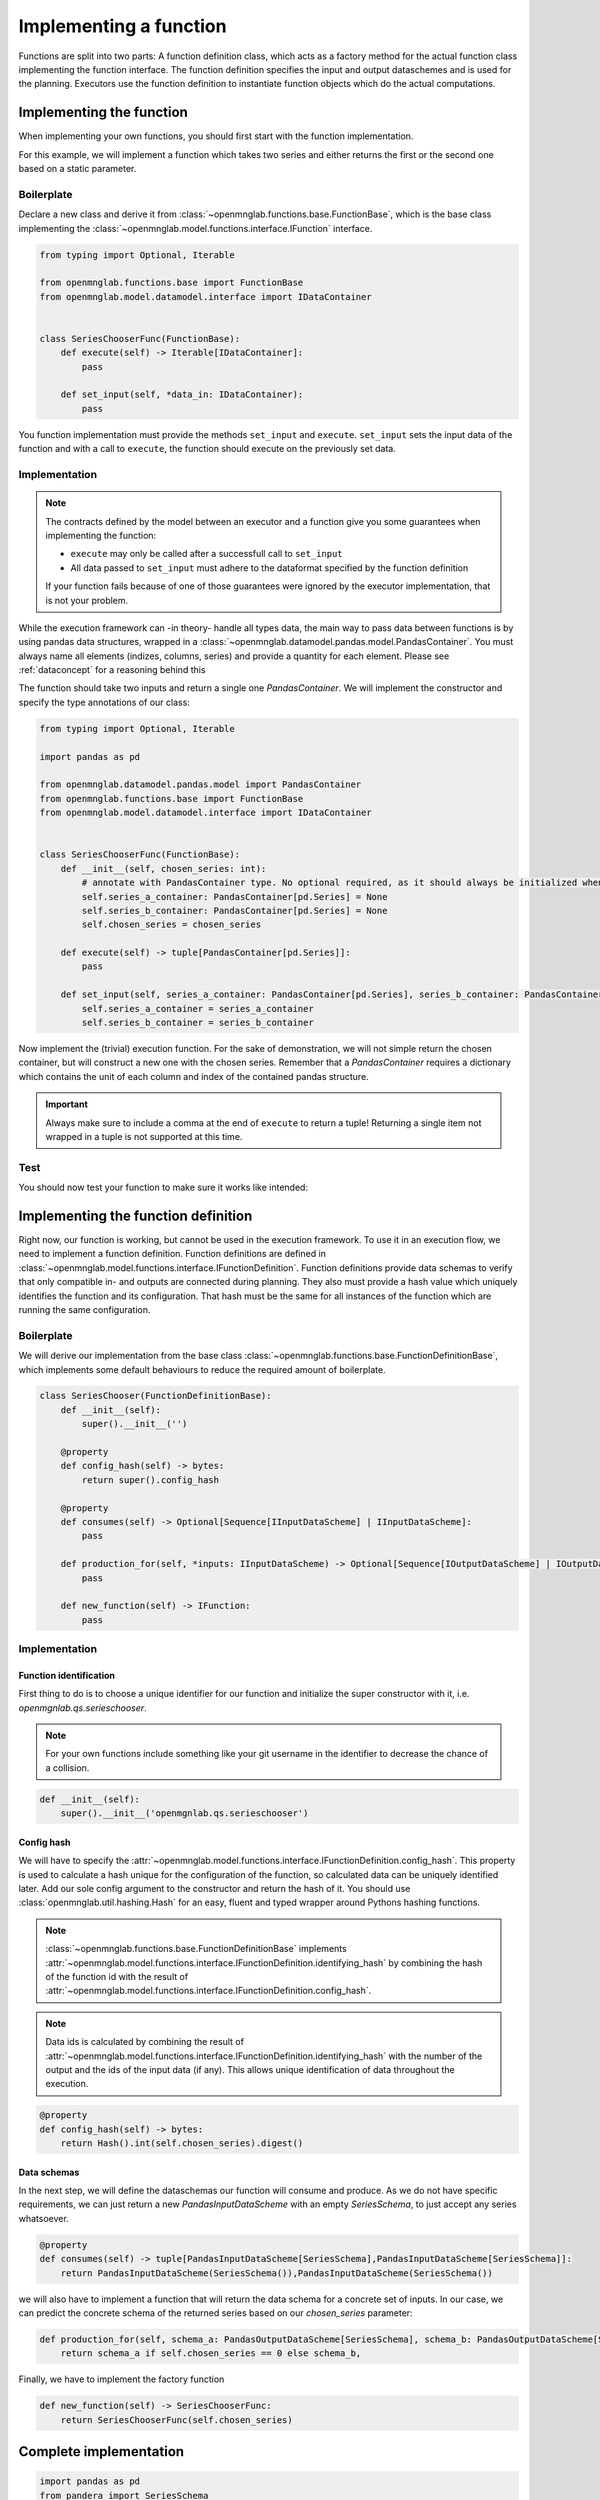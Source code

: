 Implementing a function
=======================

Functions are split into two parts:
A function definition class, which acts as a factory method for the actual function class implementing the function interface.
The function definition specifies the input and output dataschemes and is used for the planning.
Executors use the function definition to instantiate function objects which do the actual computations.

Implementing the function
--------------------------
When implementing your own functions, you should first start with the function implementation.

For this example, we will implement a function which takes two series and either returns the first or the second one based on a static parameter.

Boilerplate
^^^^^^^^^^^
Declare a new class and derive it from :class:`~openmnglab.functions.base.FunctionBase`, which is the base class implementing the :class:`~openmnglab.model.functions.interface.IFunction` interface.

.. code-block:: python

    from typing import Optional, Iterable

    from openmnglab.functions.base import FunctionBase
    from openmnglab.model.datamodel.interface import IDataContainer


    class SeriesChooserFunc(FunctionBase):
        def execute(self) -> Iterable[IDataContainer]:
            pass

        def set_input(self, *data_in: IDataContainer):
            pass

You function implementation must provide the methods ``set_input`` and ``execute``. ``set_input`` sets the input data of the function and with a call to
``execute``, the function should execute on the previously set data.

Implementation
^^^^^^^^^^^^^^
.. note::
    The contracts defined by the model between an executor and a function
    give you some guarantees when implementing the function:

    * ``execute`` may only be called after a successfull call to ``set_input``
    * All data passed to ``set_input`` must adhere to the dataformat specified by the function definition

    If your function fails because of one of those guarantees were ignored by the executor implementation, that is not your problem.

While the execution framework can -in theory- handle all types data, the main way to pass data between functions is by using pandas data structures, wrapped in a
:class:`~openmnglab.datamodel.pandas.model.PandasContainer`. You must always name all elements (indizes, columns, series) and provide a quantity for each element. Please see :ref:`dataconcept` for a reasoning behind this

The function should take two inputs and return a single one `PandasContainer`.
We will implement the constructor and specify the type annotations of our class:

.. code-block:: python

    from typing import Optional, Iterable

    import pandas as pd

    from openmnglab.datamodel.pandas.model import PandasContainer
    from openmnglab.functions.base import FunctionBase
    from openmnglab.model.datamodel.interface import IDataContainer


    class SeriesChooserFunc(FunctionBase):
        def __init__(self, chosen_series: int):
            # annotate with PandasContainer type. No optional required, as it should always be initialized when a read-access occours.
            self.series_a_container: PandasContainer[pd.Series] = None
            self.series_b_container: PandasContainer[pd.Series] = None
            self.chosen_series = chosen_series

        def execute(self) -> tuple[PandasContainer[pd.Series]]:
            pass

        def set_input(self, series_a_container: PandasContainer[pd.Series], series_b_container: PandasContainer[pd.Series]):
            self.series_a_container = series_a_container
            self.series_b_container = series_b_container

Now implement the (trivial) execution function. For the sake of demonstration, we will not simple return the chosen container, but will construct a new one with the chosen series.
Remember that a `PandasContainer` requires a dictionary which contains the unit of each column and index of the contained pandas structure.

.. important::
    Always make sure to include a comma at the end of ``execute`` to return a tuple! Returning a single item not wrapped in a tuple is not supported at this time.

.. code-block:: python
    :emphasize-lines: 17, 18

    import pandas as pd

    from openmnglab.datamodel.pandas.model import PandasContainer
    from openmnglab.functions.base import FunctionBase


    class SeriesChooserFunc(FunctionBase):
        def __init__(self, chosen_series: int):
            # annotate with PandasContainer type. No optional required, as it should always be initialized when a read-access occours.
            self.series_a_container: PandasContainer[pd.Series] = None
            self.series_b_container: PandasContainer[pd.Series] = None
            self.chosen_series = chosen_series

        def execute(self) -> tuple[PandasContainer[pd.Series]]:
            chosen_container = self.series_a_container if self.chosen_series == 0 else self.series_b_container
            return_container = PandasContainer(chosen_container.data, chosen_container.units)
            # remember to return a tuple
            return return_container,

        def set_input(self, series_a_container: PandasContainer[pd.Series], series_b_container: PandasContainer[pd.Series]):
            self.series_a_container = series_a_container
            self.series_b_container = series_b_container

Test
^^^^^
You should now test your function to make sure it works like intended:

.. important::::
    Always make sure to include a comma to unpack the result of ``execute``.

.. code-block:: python
    :emphasize-lines: 19, 20

    import quantities as pq

    # construct the series and name them (and their index)
    ser_a = pd.Series([1,2,3], name="Series A")
    ser_b = pd.Series([4,5,6], name="Series B")
    for s in (ser_a,ser_b):
        s.index.name = "number idx"

    # put both series in a container, make the series themself and its index dimensionless
    dimless_container = lambda s: PandasContainer(s, units={s.name:pq.dimensionless, s.index.name:pq.dimensionless})
    ser_a_container = dimless_container(ser_a)
    ser_b_container = dimless_container(ser_b)

    # construct an  instance of the function, select the second series
    chooser = SeriesChooserFunc(1)
    # set the input
    chooser.set_input(ser_a_container, ser_b_container)
    # execute it; remember to include the comma to unpack the returned tuple
    chosen_series_container, = chooser.execute()

    print(chosen_series_container)



Implementing the function definition
-------------------------------------

Right now, our function is working, but cannot be used in the execution framework. To use it in an execution flow, we need to implement a function definition.
Function definitions are defined in :class:`~openmnglab.model.functions.interface.IFunctionDefinition`. Function definitions provide data schemas to verify that only compatible
in- and outputs are connected during planning. They also must provide a hash value which uniquely identifies the function and its configuration. That hash must be the same for all
instances of the function which are running the same configuration.

Boilerplate
^^^^^^^^^^^
We will derive our implementation from the base class :class:`~openmnglab.functions.base.FunctionDefinitionBase`,
which implements some default behaviours to reduce the required amount of boilerplate.

.. code-block:: python

    class SeriesChooser(FunctionDefinitionBase):
        def __init__(self):
            super().__init__('')

        @property
        def config_hash(self) -> bytes:
            return super().config_hash

        @property
        def consumes(self) -> Optional[Sequence[IInputDataScheme] | IInputDataScheme]:
            pass

        def production_for(self, *inputs: IInputDataScheme) -> Optional[Sequence[IOutputDataScheme] | IOutputDataScheme]:
            pass

        def new_function(self) -> IFunction:
            pass

Implementation
^^^^^^^^^^^^^^
Function identification
"""""""""""""""""""""""
First thing to do is to choose a unique identifier for our function and initialize the super constructor with it, i.e. `openmgnlab.qs.serieschooser`.

.. note::
    For your own functions include something like your git username in the identifier to decrease the chance of a collision.

.. code-block:: python

    def __init__(self):
        super().__init__('openmgnlab.qs.serieschooser')

Config hash
"""""""""""

We will have to specify the :attr:`~openmnglab.model.functions.interface.IFunctionDefinition.config_hash`. This property is used to calculate a hash unique for the configuration of the function, so calculated data can be uniquely identified later.
Add our sole config argument to the constructor and return the hash of it. You should use :class:`openmnglab.util.hashing.Hash` for an easy, fluent and typed wrapper around Pythons hashing functions.

.. note::
    :class:`~openmnglab.functions.base.FunctionDefinitionBase` implements :attr:`~openmnglab.model.functions.interface.IFunctionDefinition.identifying_hash`
    by combining the hash of the function id with the result of :attr:`~openmnglab.model.functions.interface.IFunctionDefinition.config_hash`.

.. note::
    Data ids is calculated by combining the result of :attr:`~openmnglab.model.functions.interface.IFunctionDefinition.identifying_hash` with the number of the output and
    the ids of the input data (if any). This allows unique identification of data throughout the execution.

.. code-block:: python

    @property
    def config_hash(self) -> bytes:
        return Hash().int(self.chosen_series).digest()

Data schemas
""""""""""""
In the next step, we will define the dataschemas our function will consume and produce. As we do not have specific requirements, we can just return a new `PandasInputDataScheme` with an empty `SeriesSchema`, to just accept any series whatsoever.

.. code-block:: python

    @property
    def consumes(self) -> tuple[PandasInputDataScheme[SeriesSchema],PandasInputDataScheme[SeriesSchema]]:
        return PandasInputDataScheme(SeriesSchema()),PandasInputDataScheme(SeriesSchema())


we will also have to implement a function that will return the data schema for a concrete set of inputs. In our case, we can predict the concrete schema of the returned series based on our `chosen_series` parameter:

.. code-block:: python

    def production_for(self, schema_a: PandasOutputDataScheme[SeriesSchema], schema_b: PandasOutputDataScheme[SeriesSchema]) -> tuple[PandasOutputDataScheme[SeriesSchema]]:
        return schema_a if self.chosen_series == 0 else schema_b,


Finally, we have to implement the factory function

.. code-block:: python

    def new_function(self) -> SeriesChooserFunc:
        return SeriesChooserFunc(self.chosen_series)

Complete implementation
-----------------------
.. code-block:: python

    import pandas as pd
    from pandera import SeriesSchema

    from openmnglab.datamodel.pandas.model import PandasContainer, PandasOutputDataScheme, \
        PandasInputDataScheme
    from openmnglab.functions.base import FunctionBase, FunctionDefinitionBase
    from openmnglab.util.hashing import Hash


    class SeriesChooserFunc(FunctionBase):
        def __init__(self, chosen_series: int):
            # annotate with PandasContainer type. No optional required, as it should always be initialized when a read-access occours.
            self.series_a_container: PandasContainer[pd.Series] = None
            self.series_b_container: PandasContainer[pd.Series] = None
            self.chosen_series = chosen_series

        def execute(self) -> tuple[PandasContainer[pd.Series]]:
            chosen_container = self.series_a_container if self.chosen_series == 0 else self.series_b_container
            return_container = PandasContainer(chosen_container.data, chosen_container.units)
            # remember to return a tuple
            return return_container,

        def set_input(self, series_a_container: PandasContainer[pd.Series], series_b_container: PandasContainer[pd.Series]):
            self.series_a_container = series_a_container
            self.series_b_container = series_b_container


    class SeriesChooser(FunctionDefinitionBase):
        def __init__(self, chosen_series: int):
            super().__init__('openmgnlab.qs.serieschooser')
            self.chosen_series = chosen_series

        @property
        def config_hash(self) -> bytes:
            return Hash().int(self.chosen_series).digest()

        @property
        def consumes(self) -> tuple[PandasInputDataScheme[SeriesSchema], PandasInputDataScheme[SeriesSchema]]:
            return PandasInputDataScheme(SeriesSchema()), PandasInputDataScheme(SeriesSchema())

        def production_for(self, schema_a: PandasOutputDataScheme[SeriesSchema],
                           schema_b: PandasOutputDataScheme[SeriesSchema]) -> tuple[PandasOutputDataScheme[SeriesSchema]]:
            return schema_a if self.chosen_series == 0 else schema_b,

        def new_function(self) -> SeriesChooserFunc:
            return SeriesChooserFunc(self.chosen_series)

